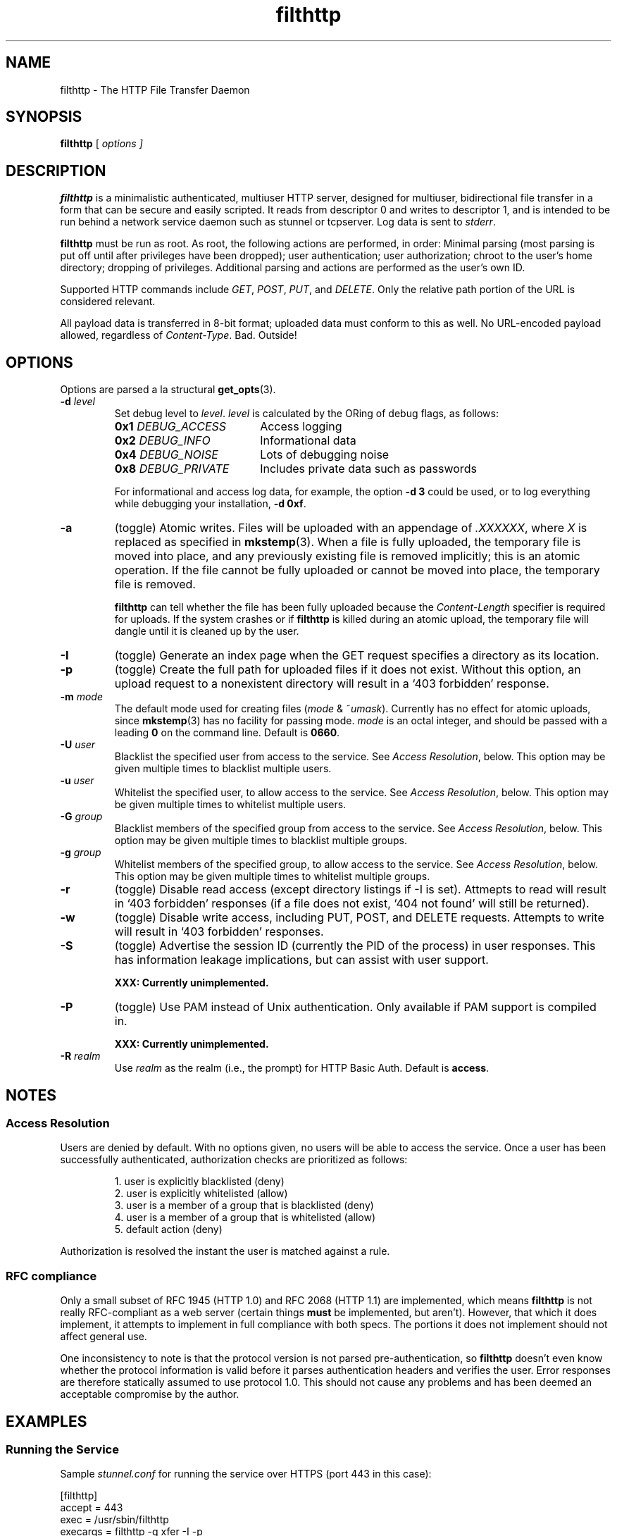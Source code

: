 .TH filthttp 1
.SH NAME
filthttp \- The HTTP File Transfer Daemon
.SH SYNOPSIS
.B filthttp
[
\fIoptions
]
.
.\" -----------------------------------
.SH DESCRIPTION
.\" -----------------------------------
.
.B filthttp
is a minimalistic authenticated, multiuser HTTP server, designed for
multiuser, bidirectional file transfer in a form that can be secure and
easily scripted.  It reads from descriptor 0 and writes to descriptor 1, and
is intended to be run behind a network service daemon such as stunnel or
tcpserver.  Log data is sent to \fIstderr\fR.

.B filthttp
must be run as root.  As root, the following actions are performed, in
order: Minimal parsing (most parsing is put off until after privileges have
been dropped); user authentication; user authorization; chroot to the user's
home directory; dropping of privileges.  Additional parsing and actions are
performed as the user's own ID.

Supported HTTP commands include
.IR GET ,
.IR POST ,
.IR PUT ,
and
.IR DELETE .
Only the relative path portion of the URL is considered relevant.

All payload data is transferred in 8-bit format; uploaded data must conform
to this as well.  No URL-encoded payload allowed, regardless of
\fIContent-Type\fR.  Bad.  Outside!
.
.
.\" -----------------------------------
.SH "OPTIONS"
.\" -----------------------------------
.
Options are parsed a la structural
.BR get_opts (3).
.TP
.B -d \fIlevel
Set debug level to \fIlevel\fP.
.I level
is calculated by the ORing of debug flags, as follows:
.\"
.de @TP
.\" local indent for .TP
.TP \\w'\\f[B]0x3_DEBUG_PRIVATE\\f[P]'u+2n
..
.P
.RS
.PD 0
.@TP
\fB0x1 \fIDEBUG_ACCESS
Access logging
.@TP
\fB0x2 \fIDEBUG_INFO
Informational data
.@TP
\fB0x4 \fIDEBUG_NOISE
Lots of debugging noise
.@TP
\fB0x8 \fIDEBUG_PRIVATE
Includes private data such as passwords
.PD
.P
For informational and access log data, for example, the option
.B -d\ 3
could be used, or to log everything while debugging your installation,
.BR -d\ 0xf .
.RE
.
.TP
.B -a
(toggle) Atomic writes.  Files will be uploaded with an appendage of
.IR .XXXXXX ,
where \fIX\fR is replaced as specified in
.BR mkstemp (3).
When a file is fully uploaded, the temporary file is moved into place, and
any previously existing file is removed implicitly; this is an atomic
operation.  If the file cannot be fully uploaded or cannot be moved into
place, the temporary file is removed.

.B filthttp
can tell whether the file has been fully uploaded because the
.I Content-Length
specifier is required for uploads.  If the system crashes or if
.B filthttp
is killed during an atomic upload, the temporary file will dangle until it
is cleaned up by the user.
.
.TP
.B -I
(toggle) Generate an index page when the GET request specifies a directory
as its location.
.
.TP
.B -p
(toggle) Create the full path for uploaded files if it does not exist.
Without this option, an upload request to a nonexistent directory will
result in a `403 forbidden' response.
.
.TP
.B -m \fImode
The default mode used for creating files (\fImode\fR & ~\fIumask\fR).
Currently has no effect for atomic uploads, since
.BR mkstemp (3)
has no facility for passing mode.  \fImode\fR is an octal integer, and
should be passed with a leading \fB0\fR on the command line.
Default is \fB0660\fR.
.
.TP
.B -U \fIuser
Blacklist the specified user from access to the service.  See
\fIAccess Resolution\fR,
below.  This option may be given multiple times to blacklist multiple users.
.
.TP
.B -u \fIuser
Whitelist the specified user, to allow access to the service.  See
\fIAccess Resolution\fR,
below.  This option may be given multiple times to whitelist multiple users.
.
.TP
.B -G \fIgroup
Blacklist members of the specified group from access to the service.  See
\fIAccess Resolution\fR,
below.  This option may be given multiple times to blacklist multiple groups.
.
.TP
.B -g \fIgroup
Whitelist members of the specified group, to allow access to the service.  See
\fIAccess Resolution\fR,
below.  This option may be given multiple times to whitelist multiple groups.
.
.TP
.B -r
(toggle) Disable read access (except directory listings if -I is set).
Attmepts to read will result in `403 forbidden' responses (if a file does
not exist, `404 not found' will still be returned).
.
.TP
.B -w
(toggle) Disable write access, including PUT, POST, and DELETE requests.
Attempts to write will result in `403 forbidden' responses.
.
.TP
.B -S
(toggle) Advertise the session ID (currently the PID of the process) in user
responses.  This has information leakage implications, but can assist with
user support.

.B XXX: Currently unimplemented.
.
.TP
.B -P
(toggle) Use PAM instead of Unix authentication.  Only available if PAM
support is compiled in.

.B XXX: Currently unimplemented.
.
.TP
.B -R \fIrealm
Use \fIrealm\fR as the realm (i.e., the prompt) for HTTP Basic Auth.
Default is \fBaccess\fR.
.
.
.\" -----------------------------------
.SH NOTES
.\" -----------------------------------
.
.
.\" -----------------------------------
.SS Access Resolution
.\" -----------------------------------
Users are denied by default.  With no options given, no users will be able
to access the service.  Once a user has been successfully authenticated,
authorization checks are prioritized as follows:

.RS
1. user is explicitly blacklisted (deny)
.br
2. user is explicitly whitelisted (allow)
.br
3. user is a member of a group that is blacklisted (deny)
.br
4. user is a member of a group that is whitelisted (allow)
.br
5. default action (deny)
.RE
.\" .PD 0
.\" .@TP
.\" .I Blacklisted user
.\" (deny)
.\" .@TP
.\" .I Whitelisted user
.\" (allow)
.\" .@TP
.\" .I Blacklisted group
.\" (deny)
.\" .@TP
.\" .I Whitelisted group
.\" (allow)
.\" .@TP
.\" .I Default action
.\" (deny)
.\" .PD
.P
Authorization is resolved the instant the user is matched against a rule.
.
.
.\" -----------------------------------
.SS RFC compliance
.\" -----------------------------------
Only a small subset of RFC 1945 (HTTP 1.0) and RFC 2068 (HTTP 1.1) are
implemented, which means
.B filthttp
is not really RFC-compliant as a web server (certain things \fBmust\fR be
implemented, but aren't).  However, that which it does implement, it
attempts to implement in full compliance with both specs.  The portions it
does not implement should not affect general use.

One inconsistency to note is that the protocol version is not parsed
pre-authentication, so
.B filthttp
doesn't even know whether the protocol information is valid before it parses
authentication headers and verifies the user.  Error responses are therefore
statically assumed to use protocol 1.0.  This should not cause any problems
and has been deemed an acceptable compromise by the author.
.
.
.\" -----------------------------------
.SH EXAMPLES
.\" -----------------------------------
.
.
.\" -----------------------------------
.SS Running the Service
.\" -----------------------------------
Sample
.I stunnel.conf
for running the service over HTTPS (port 443 in this case):

.nf
  [filthttp]
  accept = 443
  exec = /usr/sbin/filthttp
  execargs = filthttp -g xfer -I -p
.fi

Command line for running the service over HTTP using
.BR tcpserver ,
with atomic writes enabled, and logging to the
.I /var/log/xferlog
.B multilog
logging directory:

.nf
  tcpserver 0 8080 \\
      /usr/sbin/filthttp -g users -G noxfer -a -p 2>&1 \\
      |multilog /var/log/xferlog
.fi
.
.
.\" -----------------------------------
.SS Accessing with Clients
.\" -----------------------------------
Web browsers may, of course act as clients, and directory indices are
generated in HTML format (yet are easily parsable using
.B awk
or 
.BR sed ).
Command-line clients, however, such as
.B curl
and
.BR wget ,
are recommended over browsers, as they are generally more flexible and
scriptable.

To retrieve a file using
.BR wget ,
you might try the following:

.nf
  wget --user=bob --password=stuff https://host:8443/path/file.zip
.fi

Or using
.BR curl :

.nf
  curl -u bob -f -O https://host:8443/path/file.zip
.fi

To upload a file using
.BR wget ,
to the
.I /some/path
directory (which will be created if it doesn't exist and
.B -p
has been passed on the server command line):

.nf
  wget --user=bob --password=stuff -O - --post-file=file.zip \\
      https://host:8443/some/path/file.zip
.fi

\... or
.BR curl :

.nf
  curl -u bob -f -T file.zip https://host:8443/some/path/file.zip
.fi

Note that using
.B curl --data-binary @file.zip
is broken and should not be used.  It will work acceptably for small files,
but it loads the entire file into memory before sending, which is
inefficient and will break for larger files.
.B curl -T
uses the
.I PUT
method, which is accepted by
.BR filthttp .

To delete the file and its subdirectories (if empty), you might use:

.nf
  curl -u bob -f -X DELETE \\
      https://host:8443/some/path/file.zip \\
      https://host:8443/some/path \\
      https://host:8443/some
.fi
.
.
.\" -----------------------------------
.SH "SEE ALSO"
.\" -----------------------------------
get_opts(3),
stunnel(8),
curl(1),
wget(1)
